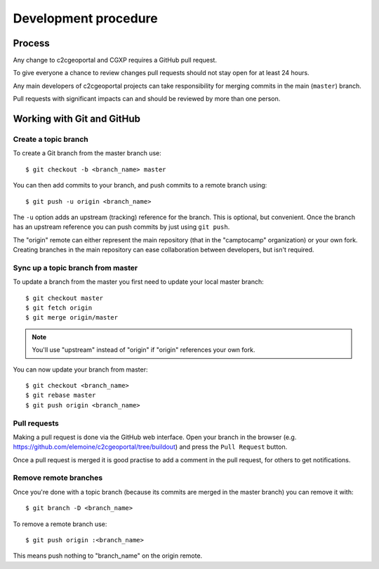 .. _developer_development_procedure:

Development procedure
=====================

Process
-------

Any change to c2cgeoportal and CGXP requires a GitHub pull request.

To give everyone a chance to review changes pull requests should not stay open
for at least 24 hours.

Any main developers of c2cgeoportal projects can take responsibility for
merging commits in the main (``master``) branch.

Pull requests with significant impacts can and should be reviewed by more than
one person.

Working with Git and GitHub
---------------------------

Create a topic branch
~~~~~~~~~~~~~~~~~~~~~

To create a Git branch from the master branch use::

    $ git checkout -b <branch_name> master

You can then add commits to your branch, and push commits to a remote branch
using::

    $ git push -u origin <branch_name>

The ``-u`` option adds an upstream (tracking) reference for the branch. This is
optional, but convenient. Once the branch has an upstream reference you can
push commits by just using ``git push``.

The "origin" remote can either represent the main repository (that in the
"camptocamp" organization) or your own fork. Creating branches in the main
repository can ease collaboration between developers, but isn't required.

Sync up a topic branch from master
~~~~~~~~~~~~~~~~~~~~~~~~~~~~~~~~~~

To update a branch from the master you first need to update your
local master branch::

    $ git checkout master
    $ git fetch origin
    $ git merge origin/master

.. note::

    You'll use "upstream" instead of "origin" if "origin" references
    your own fork.

You can now update your branch from master::

    $ git checkout <branch_name>
    $ git rebase master
    $ git push origin <branch_name>

Pull requests
~~~~~~~~~~~~~

Making a pull request is done via the GitHub web interface. Open your branch in
the browser (e.g. https://github.com/elemoine/c2cgeoportal/tree/buildout) and
press the ``Pull Request`` button.

Once a pull request is merged it is good practise to add a comment in the pull
request, for others to get notifications.

Remove remote branches
~~~~~~~~~~~~~~~~~~~~~~

Once you're done with a topic branch (because its commits are merged
in the master branch) you can remove it with::

    $ git branch -D <branch_name>

To remove a remote branch use::

    $ git push origin :<branch_name>

This means push nothing to "branch_name" on the origin remote.
